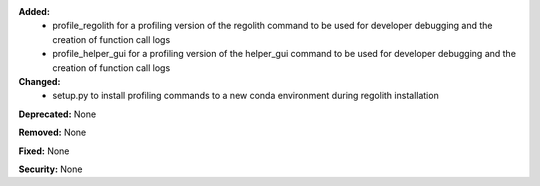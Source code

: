 **Added:**
 * profile_regolith for a profiling version of the regolith command to be used for developer debugging and the creation of function call logs
 * profile_helper_gui for a profiling version of the helper_gui command to be used for developer debugging and the creation of function call logs

**Changed:**
 * setup.py to install profiling commands to a new conda environment during regolith installation

**Deprecated:** None

**Removed:** None

**Fixed:** None

**Security:** None